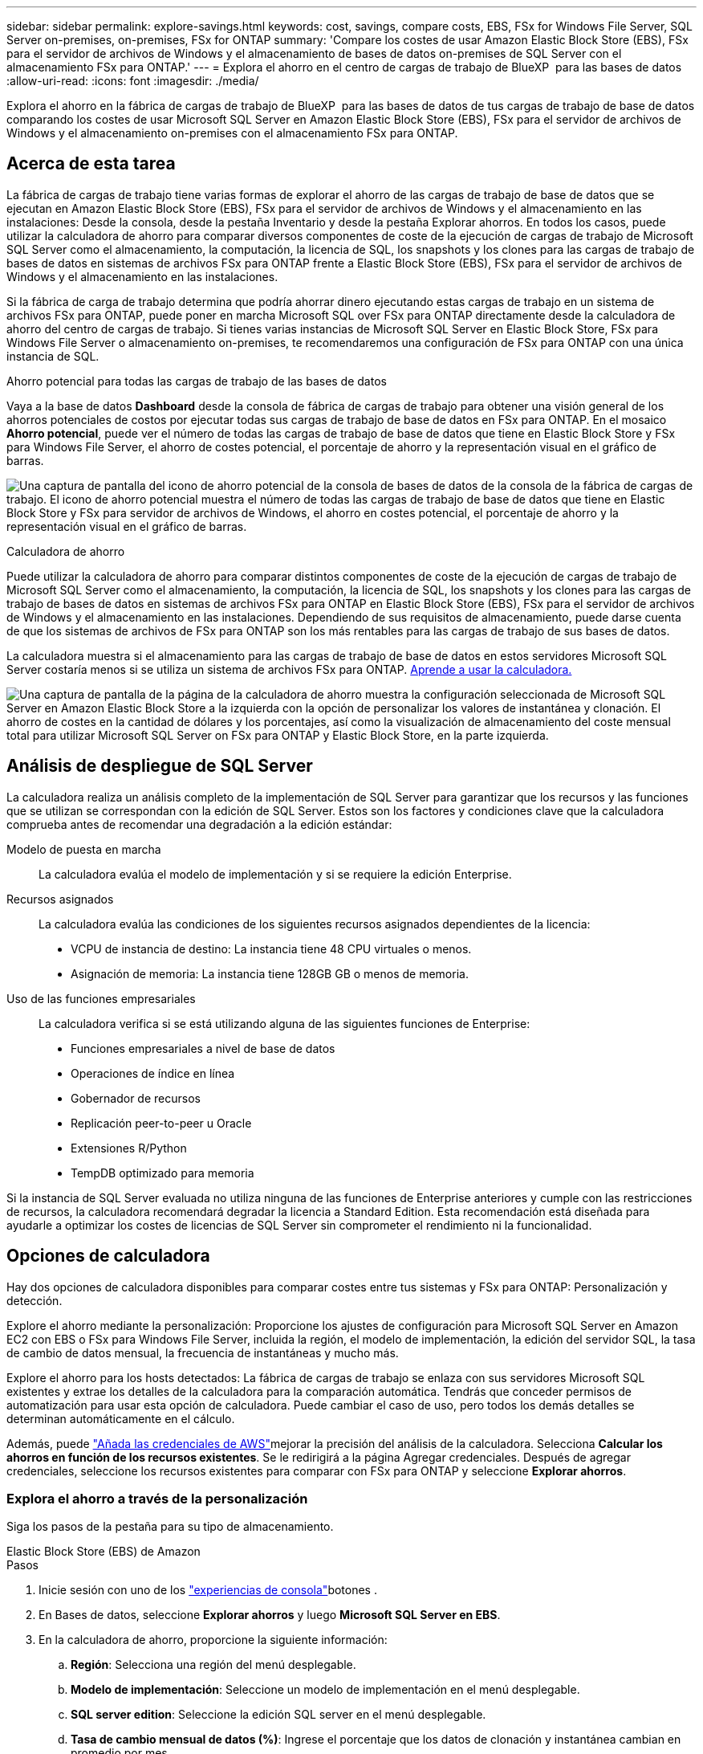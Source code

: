 ---
sidebar: sidebar 
permalink: explore-savings.html 
keywords: cost, savings, compare costs, EBS, FSx for Windows File Server, SQL Server on-premises, on-premises, FSx for ONTAP 
summary: 'Compare los costes de usar Amazon Elastic Block Store (EBS), FSx para el servidor de archivos de Windows y el almacenamiento de bases de datos on-premises de SQL Server con el almacenamiento FSx para ONTAP.' 
---
= Explora el ahorro en el centro de cargas de trabajo de BlueXP  para las bases de datos
:allow-uri-read: 
:icons: font
:imagesdir: ./media/


[role="lead"]
Explora el ahorro en la fábrica de cargas de trabajo de BlueXP  para las bases de datos de tus cargas de trabajo de base de datos comparando los costes de usar Microsoft SQL Server en Amazon Elastic Block Store (EBS), FSx para el servidor de archivos de Windows y el almacenamiento on-premises con el almacenamiento FSx para ONTAP.



== Acerca de esta tarea

La fábrica de cargas de trabajo tiene varias formas de explorar el ahorro de las cargas de trabajo de base de datos que se ejecutan en Amazon Elastic Block Store (EBS), FSx para el servidor de archivos de Windows y el almacenamiento en las instalaciones: Desde la consola, desde la pestaña Inventario y desde la pestaña Explorar ahorros. En todos los casos, puede utilizar la calculadora de ahorro para comparar diversos componentes de coste de la ejecución de cargas de trabajo de Microsoft SQL Server como el almacenamiento, la computación, la licencia de SQL, los snapshots y los clones para las cargas de trabajo de bases de datos en sistemas de archivos FSx para ONTAP frente a Elastic Block Store (EBS), FSx para el servidor de archivos de Windows y el almacenamiento en las instalaciones.

Si la fábrica de carga de trabajo determina que podría ahorrar dinero ejecutando estas cargas de trabajo en un sistema de archivos FSx para ONTAP, puede poner en marcha Microsoft SQL over FSx para ONTAP directamente desde la calculadora de ahorro del centro de cargas de trabajo. Si tienes varias instancias de Microsoft SQL Server en Elastic Block Store, FSx para Windows File Server o almacenamiento on-premises, te recomendaremos una configuración de FSx para ONTAP con una única instancia de SQL.

.Ahorro potencial para todas las cargas de trabajo de las bases de datos
Vaya a la base de datos *Dashboard* desde la consola de fábrica de cargas de trabajo para obtener una visión general de los ahorros potenciales de costos por ejecutar todas sus cargas de trabajo de base de datos en FSx para ONTAP. En el mosaico *Ahorro potencial*, puede ver el número de todas las cargas de trabajo de base de datos que tiene en Elastic Block Store y FSx para Windows File Server, el ahorro de costes potencial, el porcentaje de ahorro y la representación visual en el gráfico de barras.

image:screenshot-dashboard-potential-savings-tile.png["Una captura de pantalla del icono de ahorro potencial de la consola de bases de datos de la consola de la fábrica de cargas de trabajo. El icono de ahorro potencial muestra el número de todas las cargas de trabajo de base de datos que tiene en Elastic Block Store y FSx para servidor de archivos de Windows, el ahorro en costes potencial, el porcentaje de ahorro y la representación visual en el gráfico de barras."]

.Calculadora de ahorro
Puede utilizar la calculadora de ahorro para comparar distintos componentes de coste de la ejecución de cargas de trabajo de Microsoft SQL Server como el almacenamiento, la computación, la licencia de SQL, los snapshots y los clones para las cargas de trabajo de bases de datos en sistemas de archivos FSx para ONTAP en Elastic Block Store (EBS), FSx para el servidor de archivos de Windows y el almacenamiento en las instalaciones. Dependiendo de sus requisitos de almacenamiento, puede darse cuenta de que los sistemas de archivos de FSx para ONTAP son los más rentables para las cargas de trabajo de sus bases de datos.

La calculadora muestra si el almacenamiento para las cargas de trabajo de base de datos en estos servidores Microsoft SQL Server costaría menos si se utiliza un sistema de archivos FSx para ONTAP. <<Opciones de calculadora,Aprende a usar la calculadora.>>

image:screenshot-ebs-savings-calculator-update.png["Una captura de pantalla de la página de la calculadora de ahorro muestra la configuración seleccionada de Microsoft SQL Server en Amazon Elastic Block Store a la izquierda con la opción de personalizar los valores de instantánea y clonación. El ahorro de costes en la cantidad de dólares y los porcentajes, así como la visualización de almacenamiento del coste mensual total para utilizar Microsoft SQL Server on FSx para ONTAP y Elastic Block Store, en la parte izquierda."]



== Análisis de despliegue de SQL Server

La calculadora realiza un análisis completo de la implementación de SQL Server para garantizar que los recursos y las funciones que se utilizan se correspondan con la edición de SQL Server. Estos son los factores y condiciones clave que la calculadora comprueba antes de recomendar una degradación a la edición estándar:

Modelo de puesta en marcha:: La calculadora evalúa el modelo de implementación y si se requiere la edición Enterprise.
Recursos asignados:: La calculadora evalúa las condiciones de los siguientes recursos asignados dependientes de la licencia:
+
--
* VCPU de instancia de destino: La instancia tiene 48 CPU virtuales o menos.
* Asignación de memoria: La instancia tiene 128GB GB o menos de memoria.


--
Uso de las funciones empresariales:: La calculadora verifica si se está utilizando alguna de las siguientes funciones de Enterprise:
+
--
* Funciones empresariales a nivel de base de datos
* Operaciones de índice en línea
* Gobernador de recursos
* Replicación peer-to-peer u Oracle
* Extensiones R/Python
* TempDB optimizado para memoria


--


Si la instancia de SQL Server evaluada no utiliza ninguna de las funciones de Enterprise anteriores y cumple con las restricciones de recursos, la calculadora recomendará degradar la licencia a Standard Edition. Esta recomendación está diseñada para ayudarle a optimizar los costes de licencias de SQL Server sin comprometer el rendimiento ni la funcionalidad.



== Opciones de calculadora

Hay dos opciones de calculadora disponibles para comparar costes entre tus sistemas y FSx para ONTAP: Personalización y detección.

Explore el ahorro mediante la personalización: Proporcione los ajustes de configuración para Microsoft SQL Server en Amazon EC2 con EBS o FSx para Windows File Server, incluida la región, el modelo de implementación, la edición del servidor SQL, la tasa de cambio de datos mensual, la frecuencia de instantáneas y mucho más.

Explore el ahorro para los hosts detectados: La fábrica de cargas de trabajo se enlaza con sus servidores Microsoft SQL existentes y extrae los detalles de la calculadora para la comparación automática. Tendrás que conceder permisos de automatización para usar esta opción de calculadora. Puede cambiar el caso de uso, pero todos los demás detalles se determinan automáticamente en el cálculo.

Además, puede link:https://docs.netapp.com/us-en/workload-setup-admin/add-credentials.html["Añada las credenciales de AWS"^]mejorar la precisión del análisis de la calculadora. Selecciona *Calcular los ahorros en función de los recursos existentes*. Se le redirigirá a la página Agregar credenciales. Después de agregar credenciales, seleccione los recursos existentes para comparar con FSx para ONTAP y seleccione *Explorar ahorros*.



=== Explora el ahorro a través de la personalización

Siga los pasos de la pestaña para su tipo de almacenamiento.

[role="tabbed-block"]
====
.Elastic Block Store (EBS) de Amazon
--
.Pasos
. Inicie sesión con uno de los link:https://docs.netapp.com/us-en/workload-setup-admin/console-experiences.html["experiencias de consola"^]botones .
. En Bases de datos, seleccione *Explorar ahorros* y luego *Microsoft SQL Server en EBS*.
. En la calculadora de ahorro, proporcione la siguiente información:
+
.. *Región*: Selecciona una región del menú desplegable.
.. *Modelo de implementación*: Seleccione un modelo de implementación en el menú desplegable.
.. *SQL server edition*: Seleccione la edición SQL server en el menú desplegable.
.. *Tasa de cambio mensual de datos (%)*: Ingrese el porcentaje que los datos de clonación y instantánea cambian en promedio por mes.
.. *Frecuencia de instantánea*: Seleccione una frecuencia de instantánea en el menú desplegable.
.. *Número de copias clonadas*: Introduzca el número de copias clonadas en la configuración de EBS.
.. *Coste mensual de SQL BYOL ($)*: Opcionalmente, ingrese el costo mensual de SQL BYOL en dólares.
.. En las especificaciones de EC2, proporcione lo siguiente:
+
*** *Descripción de la máquina*: Opcionalmente, introduzca un nombre para describir la máquina.
*** *Tipo de instancia*: Seleccione el tipo de instancia EC2 en el menú desplegable.


.. En Tipos de volúmenes, proporcione los siguientes detalles al menos para un tipo de volumen. Las IOPS y el rendimiento se aplican a determinados volúmenes de tipo de disco.
+
*** *Número de volúmenes*
*** *Cantidad de almacenamiento por volumen (GiB)*
*** *IOPS aprovisionadas por volumen*
*** *Rendimiento MB/s*


.. Si seleccionó el modelo de implementación de disponibilidad permanente, proporcione detalles para las especificaciones *Secondary EC2* y *Volume Types*.




--
.Amazon FSx para Windows File Server
--
.Pasos
. Inicie sesión con uno de los link:https://docs.netapp.com/us-en/workload-setup-admin/console-experiences.html["experiencias de consola"^]botones .
. En las bases de datos, seleccione *Explorar ahorros* y luego *Microsoft SQL Server en FSx para Windows*.
. En la calculadora de ahorro, proporcione la siguiente información:
+
.. *Región*: Selecciona una región del menú desplegable.
.. *Modelo de implementación*: Seleccione un modelo de implementación en el menú desplegable.
.. *SQL server edition*: Seleccione la edición SQL server en el menú desplegable.
.. *Tasa de cambio mensual de datos (%)*: Ingrese el porcentaje que los datos de clonación y instantánea cambian en promedio por mes.
.. *Frecuencia de instantánea*: Seleccione una frecuencia de instantánea en el menú desplegable.
.. *Número de copias clonadas*: Introduzca el número de copias clonadas en la configuración de EBS.
.. *Coste mensual de SQL BYOL ($)*: Opcionalmente, ingrese el costo mensual de SQL BYOL en dólares.
.. En Configuración del servidor de archivos de FSx para Windows, proporcione lo siguiente:
+
*** *Tipo de implementación*: Seleccione el tipo de implementación en el menú desplegable.
*** *Tipo de almacenamiento*: El almacenamiento SSD es el tipo de almacenamiento admitido.
*** *Capacidad de almacenamiento total*: Ingrese la capacidad de almacenamiento y seleccione la unidad de capacidad para la configuración.
*** * IOPS SSD aprovisionado*: Introduzca la IOPS SSD aprovisionada para la configuración.
*** *Rendimiento (MB/s)*: Ingrese el rendimiento en MB/s..


.. En las especificaciones de EC2, seleccione el *tipo de instancia* en el menú desplegable.




--
====
Después de proporcionar detalles para la configuración del host de la base de datos, revise los cálculos y las recomendaciones que se proporcionan en la página.

Además, desplácese hasta la parte inferior de la página para ver el informe seleccionando una de las siguientes opciones:

* *Exportar PDF*
* *Enviar por correo electrónico*
* *Ver los cálculos*


Para cambiar a FSX para ONTAP, siga las instrucciones a <<Pon en marcha Microsoft SQL Server en AWS EC2 mediante FSx para ONTAP,Implemente Microsoft SQL Server en AQS EC2 utilizando FSx para sistemas de archivos ONTAP>>.



=== Explora el ahorro para los hosts detectados

La fábrica de cargas de trabajo introduce las características de host de Elastic Block Store y FSx para el servidor de archivos de Windows detectadas para que pueda explorar el ahorro automáticamente.

.Antes de empezar
Complete los siguientes requisitos previos antes de comenzar:

* Asegúrate de que link:https://docs.netapp.com/us-en/workload-setup-admin/add-credentials.html["otorgar permisos _automatic_"^] en tu cuenta de AWS detectas los sistemas Elastic Block Store (EBS) y FSx para Windows en tu inventario de bases de datos.
* Detecta hosts en almacenamiento de EBS y FSx para Windows en tu inventario de bases de datos. link:detect-host.html["Descubra cómo detectar hosts"].


Siga los pasos de la pestaña para su tipo de almacenamiento.

[role="tabbed-block"]
====
.Elastic Block Store (EBS) de Amazon
--
.Pasos
. Inicie sesión con uno de los link:https://docs.netapp.com/us-en/workload-setup-admin/console-experiences.html["experiencias de consola"^]botones .
. En el mosaico Bases de datos, seleccione *Explorar ahorros* y luego *Microsoft SQL Server en FSx para Windows* en el menú desplegable.
+
Si la fábrica de cargas de trabajo detecta hosts EBS, se le redirigirá a la pestaña Explorar ahorro. Si la fábrica de cargas de trabajo no detecta hosts EBS, se le redirigirá a la calculadora a <<Explora el ahorro a través de la personalización,explora el ahorro a través de la personalización>>.

. En la pestaña Explorar ahorros, haga clic en *Explorar ahorros* del servidor de base de datos usando el almacenamiento de EBS.
. De forma opcional, en la calculadora de ahorro proporciona los siguientes detalles sobre los clones y las copias Snapshot en el almacenamiento de EBS para obtener una estimación más precisa del ahorro de costes.
+
.. *Frecuencia de instantánea*: Seleccione una frecuencia de instantánea en el menú desplegable.
.. *Clonar frecuencia de actualización*: Seleccione la frecuencia con la que los clones refrescan desde el menú desplegable.
.. *Número de copias clonadas*: Introduzca el número de copias clonadas en la configuración de EBS.
.. *Tasa de cambio mensual*: Ingrese el porcentaje que los datos de clonación y instantánea cambian en promedio por mes.




--
.Amazon FSx para Windows File Server
--
.Pasos
. Inicie sesión con uno de los link:https://docs.netapp.com/us-en/workload-setup-admin/console-experiences.html["experiencias de consola"^]botones .
. En el mosaico Bases de datos, seleccione *Explorar ahorros* y luego *Microsoft SQL Server en FSx para Windows* en el menú desplegable.
+
Si la fábrica de cargas de trabajo detecta hosts FSx para Windows, se te redirigirá a la pestaña Explorar ahorro. Si la fábrica de cargas de trabajo no detecta FSX para hosts de Windows, se le redirigirá a la calculadora a <<Explora el ahorro a través de la personalización,explora el ahorro a través de la personalización>>.

. En la pestaña Explorar ahorros, haga clic en *Explorar ahorros* del servidor de bases de datos usando FSx para el almacenamiento del servidor de archivos de Windows.
. En la calculadora de ahorro, opcionalmente, proporciona los siguientes detalles sobre los clones (copias en la sombra) y las copias Snapshot en el almacenamiento de FSx para Windows para obtener una estimación más precisa del ahorro en costes.
+
.. *Frecuencia de instantánea*: Seleccione una frecuencia de instantánea en el menú desplegable.
+
Si se detectan las copias de sombra de FSX para Windows, el valor predeterminado es *daily*. Si no se detectan copias de sombra, el valor predeterminado es *Sin frecuencia de instantánea*.

.. *Clonar frecuencia de actualización*: Seleccione la frecuencia con la que los clones refrescan desde el menú desplegable.
.. *Número de copias clonadas*: Introduce el número de copias clonadas en la configuración de FSX para Windows.
.. *Tasa de cambio mensual*: Ingrese el porcentaje que los datos de clonación y instantánea cambian en promedio por mes.




--
.Microsoft SQL Server en las instalaciones
--
.Pasos
. Inicie sesión con uno de los link:https://docs.netapp.com/us-en/workload-setup-admin/console-experiences.html["experiencias de consola"^]botones .
. En el mosaico Bases de datos, seleccione *Explorar ahorros* y luego *Microsoft SQL Server on-premises* en el menú desplegable.
. En la pestaña local de SQL Server, descargue el script para evaluar sus entornos de SQL Server locales.
+
.. Descargue el script de evaluación. El script es una herramienta de recopilación de datos basada en PowerShell. Recopila y luego carga los datos de configuración y rendimiento de SQL Server en la fábrica de cargas de trabajo de BlueXP . El asesor de migración evalúa los datos y planifica la puesta en marcha de FSx para ONTAP para su entorno SQL Server.
+
image:screenshot-download-script-on-premises.png["Una captura de pantalla del separador local de SQL Server muestra la opción para descargar el script de evaluación."]

.. Ejecute el script en el host de SQL Server.
.. Cargue la salida del script en la pestaña local de SQL Server en la fábrica de cargas de trabajo.
+
image:screenshot-upload-script-on-premises.png["Una captura de pantalla del separador local de SQL Server muestra la opción de cargar el script de evaluación."]



. En la pestaña de SQL Server on-premises, selecciona *Explorar ahorros* para ejecutar un análisis de costos del host local de SQL Server contra FSx para ONTAP.
. En la calculadora de ahorro, seleccione la región del host local.
. Para obtener resultados más precisos, actualice la información de computación y los detalles de almacenamiento y rendimiento.
. De manera opcional, proporciona la siguiente información sobre los clones (copias redundantes) y las copias Snapshot en tu entorno de bases de datos on-premises para obtener una estimación más precisa del ahorro en costes.
+
.. *Frecuencia de instantánea*: Seleccione una frecuencia de instantánea en el menú desplegable.
+
Si se detectan las copias de sombra de FSX para Windows, el valor predeterminado es *daily*. Si no se detectan copias de sombra, el valor predeterminado es *Sin frecuencia de instantánea*.

.. *Clonar frecuencia de actualización*: Seleccione la frecuencia con la que los clones refrescan desde el menú desplegable.
.. *Número de copias clonadas*: Introduzca el número de copias clonadas en la configuración local.
.. *Tasa de cambio mensual*: Ingrese el porcentaje que los datos de clonación y instantánea cambian en promedio por mes.




--
====
Después de proporcionar detalles para la configuración del host de la base de datos, revise los cálculos y las recomendaciones que se proporcionan en la página.

Además, desplácese hasta la parte inferior de la página para ver el informe seleccionando una de las siguientes opciones:

* *Exportar PDF*
* *Enviar por correo electrónico*
* *Ver los cálculos*


Para cambiar a FSX para ONTAP, siga las instrucciones a <<Pon en marcha Microsoft SQL Server en AWS EC2 mediante FSx para ONTAP,Implemente Microsoft SQL Server en AQS EC2 utilizando FSx para sistemas de archivos ONTAP>>.



== Pon en marcha Microsoft SQL Server en AWS EC2 mediante FSx para ONTAP

Si desea cambiar a FSX para ONTAP para obtener ahorros en costos, haga clic en *Crear* para crear las configuraciones recomendadas directamente desde el Asistente para crear un nuevo servidor Microsoft SQL o haga clic en *Guardar* para guardar las configuraciones recomendadas para más adelante.


NOTE: La fábrica de cargas de trabajo no admite guardar o crear varios sistemas de archivos FSx para ONTAP.

Métodos de despliegue:: En el modo _Automate_, puede implementar el nuevo Microsoft SQL Server en AWS EC2 mediante FSx para ONTAP directamente desde la fábrica de cargas de trabajo. También puede copiar el contenido de la ventana CodeBox e implementar la configuración recomendada mediante uno de los métodos CodeBox.
+
--
En el modo _BASIC_, puede copiar el contenido de la ventana CodeBox e implementar la configuración recomendada utilizando uno de los métodos CodeBox.

--

